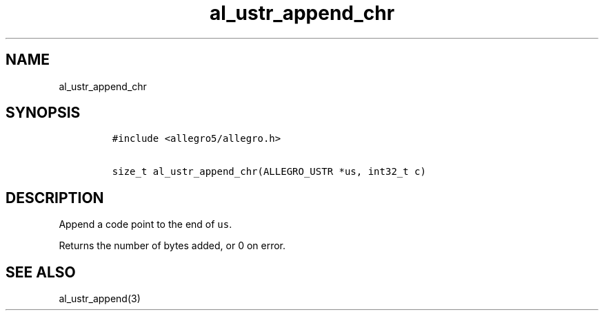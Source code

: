 .TH al_ustr_append_chr 3 "" "Allegro reference manual"
.SH NAME
.PP
al_ustr_append_chr
.SH SYNOPSIS
.IP
.nf
\f[C]
#include\ <allegro5/allegro.h>

size_t\ al_ustr_append_chr(ALLEGRO_USTR\ *us,\ int32_t\ c)
\f[]
.fi
.SH DESCRIPTION
.PP
Append a code point to the end of \f[C]us\f[].
.PP
Returns the number of bytes added, or 0 on error.
.SH SEE ALSO
.PP
al_ustr_append(3)
